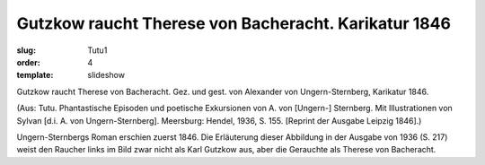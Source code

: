 Gutzkow raucht Therese von Bacheracht. Karikatur 1846
=====================================================

:slug: Tutu1
:order: 4
:template: slideshow

Gutzkow raucht Therese von Bacheracht. Gez. und gest. von Alexander von Ungern-Sternberg, Karikatur 1846.

.. class:: source

  (Aus: Tutu. Phantastische Episoden und poetische Exkursionen von A. von [Ungern-] Sternberg. Mit Illustrationen von Sylvan [d.i. A. von Ungern-Sternberg]. Meersburg: Hendel, 1936, S. 155. [Reprint der Ausgabe Leipzig 1846].)

Ungern-Sternbergs Roman erschien zuerst 1846. Die Erläuterung dieser Abbildung in der Ausgabe von 1936 (S. 217) weist den Raucher links im Bild zwar nicht als Karl Gutzkow aus, aber die Gerauchte als Therese von Bacheracht.
